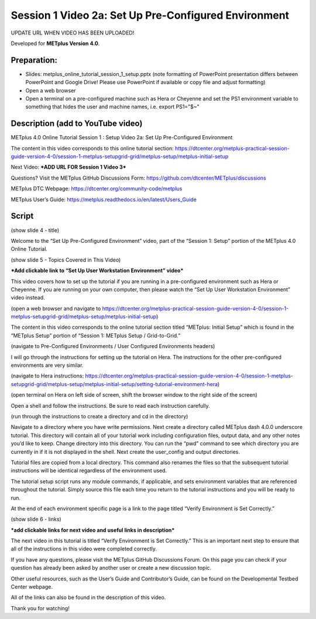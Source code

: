 Session 1 Video 2a: Set Up Pre-Configured Environment
-----------------------------------------------------

UPDATE URL WHEN VIDEO HAS BEEN UPLOADED!

.. raw:: html

  <iframe width="560" height="315" src="https://www.youtube.com/embed/KCISG0phmbw" frameborder="0" allow="accelerometer; autoplay; encrypted-media; gyroscope; picture-in-picture" allowfullscreen></iframe>

Developed for **METplus Version 4.0**.

Preparation:
^^^^^^^^^^^^

* Slides: metplus_online_tutorial_session_1_setup.pptx (note formatting
  of PowerPoint presentation differs between PowerPoint and Google Drive!
  Please use PowerPoint if available or copy file and adjust formatting)
* Open a web browser
* Open a terminal on a pre-configured machine such as Hera or Cheyenne and set
  the PS1 environment variable to something that hides the user and machine
  names, i.e. export PS1="$~"

Description (add to YouTube video)
^^^^^^^^^^^^^^^^^^^^^^^^^^^^^^^^^^

METplus 4.0 Online Tutorial
Session 1 : Setup
Video 2a: Set Up Pre-Configured Environment

The content in this video corresponds to this online tutorial section: https://dtcenter.org/metplus-practical-session-guide-version-4-0/session-1-metplus-setupgrid-grid/metplus-setup/metplus-initial-setup

Next Video:
***ADD URL FOR Session 1 Video 3***

Questions? Visit the METplus GitHub Discussions Form:
https://github.com/dtcenter/METplus/discussions

METplus DTC Webpage:
https://dtcenter.org/community-code/metplus

METplus User’s Guide:
https://metplus.readthedocs.io/en/latest/Users_Guide

Script
^^^^^^

(show slide 4 - title)

Welcome to the “Set Up Pre-Configured Environment” video, part of the “Session 1: Setup” portion of the METplus 4.0 Online Tutorial.

(show slide 5 - Topics Covered in This Video)

***Add clickable link to “Set Up User Workstation Environment” video***

This video covers how to set up the tutorial if you are running in a pre-configured environment such as Hera or Cheyenne. If you are running on your own computer, then please watch the “Set Up User Workstation Environment” video instead.

(open a web browser and navigate to https://dtcenter.org/metplus-practical-session-guide-version-4-0/session-1-metplus-setupgrid-grid/metplus-setup/metplus-initial-setup)

The content in this video corresponds to the online tutorial section titled “METplus: Initial Setup” which is found in the “METplus Setup” portion of “Session 1: METplus Setup / Grid-to-Grid.”

(navigate to Pre-Configured Environments / User Configured Environments headers)

I will go through the instructions for setting up the tutorial on Hera. The instructions for the other pre-configured environments are very similar.

(navigate to Hera instructions: https://dtcenter.org/metplus-practical-session-guide-version-4-0/session-1-metplus-setupgrid-grid/metplus-setup/metplus-initial-setup/setting-tutorial-environment-hera)

(open terminal on Hera on left side of screen, shift the browser window to the right side of the screen)

Open a shell and follow the instructions. Be sure to read each instruction carefully.

(run through the instructions to create a directory and cd in the directory)

Navigate to a directory where you have write permissions. Next create a directory called METplus dash 4.0.0 underscore tutorial. This directory will contain all of your tutorial work including configuration files, output data, and any other notes you’d like to keep. Change directory into this directory. You can run the “pwd” command to see which directory you are currently in if it is not displayed in the shell.  Next create the user_config and output directories.

Tutorial files are copied from a local directory. This command also renames the files so that the subsequent tutorial instructions will be identical regardless of the environment used.

The tutorial setup script runs any module commands, if applicable, and sets environment variables that are referenced throughout the tutorial. Simply source this file each time you return to the tutorial instructions and you will be ready to run.

At the end of each environment specific page is a link to the page titled “Verify Environment is Set Correctly.”

(show slide 6 - links)

***add clickable links for next video and useful links in description***

The next video in this tutorial is titled “Verify Environment is Set Correctly.” This is an important next step to ensure that all of the instructions in this video were completed correctly.

If you have any questions, please visit the METplus GitHub Discussions Forum. On this page you can check if your question has already been asked by another user or create a new discussion topic.

Other useful resources, such as the User’s Guide and Contributor’s Guide, can be found on the Developmental Testbed Center webpage.

All of the links can also be found in the description of this video.

Thank you for watching!
